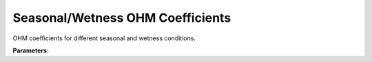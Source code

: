 .. meta::
   :description: SUEWS YAML configuration for seasonal/wetness ohm coefficients parameters
   :keywords: SUEWS, YAML, ohm_coefficient_season_wetness, parameters, configuration

.. _ohm_coefficient_season_wetness:

.. index::
   single: OHM_Coefficient_season_wetness (YAML parameter)
   single: YAML; OHM_Coefficient_season_wetness

Seasonal/Wetness OHM Coefficients
=================================

OHM coefficients for different seasonal and wetness conditions.

**Parameters:**

.. index::
   single: summer_dry (YAML parameter)
   single: OHM_Coefficient_season_wetness; summer_dry

.. option:: summer_dry

   OHM coefficient for summer dry conditions

   :Default: ``PydanticUndefined``

   The ``summer_dry`` parameter group is defined by the :doc:`ohmcoefficients` structure.

.. index::
   single: summer_wet (YAML parameter)
   single: OHM_Coefficient_season_wetness; summer_wet

.. option:: summer_wet

   OHM coefficient for summer wet conditions

   :Default: ``PydanticUndefined``

   The ``summer_wet`` parameter group is defined by the :doc:`ohmcoefficients` structure.

.. index::
   single: winter_dry (YAML parameter)
   single: OHM_Coefficient_season_wetness; winter_dry

.. option:: winter_dry

   OHM coefficient for winter dry conditions

   :Default: ``PydanticUndefined``

   The ``winter_dry`` parameter group is defined by the :doc:`ohmcoefficients` structure.

.. index::
   single: winter_wet (YAML parameter)
   single: OHM_Coefficient_season_wetness; winter_wet

.. option:: winter_wet

   OHM coefficient for winter wet conditions

   :Default: ``PydanticUndefined``

   The ``winter_wet`` parameter group is defined by the :doc:`ohmcoefficients` structure.

.. index::
   single: ref (YAML parameter)
   single: OHM_Coefficient_season_wetness; ref

.. option:: ref

   :Default: Required - must be specified

   The ``ref`` parameter group is defined by the :doc:`reference` structure.
